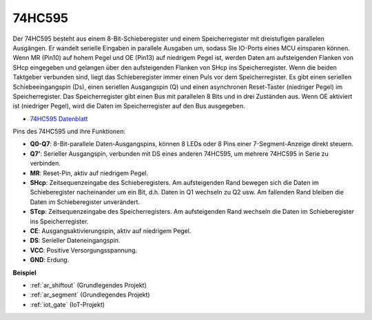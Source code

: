 .. _cpn_74hc595:

74HC595
===========

.. image:: img/74HC595.png

Der 74HC595 besteht aus einem 8-Bit-Schieberegister und einem Speicherregister mit dreistufigen parallelen Ausgängen. Er wandelt serielle Eingaben in parallele Ausgaben um, sodass Sie IO-Ports eines MCU einsparen können.
Wenn MR (Pin10) auf hohem Pegel und OE (Pin13) auf niedrigem Pegel ist, werden Daten am aufsteigenden Flanken von SHcp eingegeben und gelangen über den aufsteigenden Flanken von SHcp ins Speicherregister. Wenn die beiden Taktgeber verbunden sind, liegt das Schieberegister immer einen Puls vor dem Speicherregister. Es gibt einen seriellen Schiebeeingangspin (Ds), einen seriellen Ausgangspin (Q) und einen asynchronen Reset-Taster (niedriger Pegel) im Speicherregister. Das Speicherregister gibt einen Bus mit parallelen 8 Bits und in drei Zuständen aus. Wenn OE aktiviert ist (niedriger Pegel), wird die Daten im Speicherregister auf den Bus ausgegeben.

* `74HC595 Datenblatt <https://www.ti.com/lit/ds/symlink/cd74hc595.pdf?ts=1617341564801>`_

.. image:: img/74hc595_pin.png
    :width: 600

Pins des 74HC595 und ihre Funktionen:

* **Q0-Q7**: 8-Bit-parallele Daten-Ausgangspins, können 8 LEDs oder 8 Pins einer 7-Segment-Anzeige direkt steuern.
* **Q7’**: Serieller Ausgangspin, verbunden mit DS eines anderen 74HC595, um mehrere 74HC595 in Serie zu verbinden.
* **MR**: Reset-Pin, aktiv auf niedrigem Pegel.
* **SHcp**: Zeitsequenzeingabe des Schieberegisters. Am aufsteigenden Rand bewegen sich die Daten im Schieberegister nacheinander um ein Bit, d.h. Daten in Q1 wechseln zu Q2 usw. Am fallenden Rand bleiben die Daten im Schieberegister unverändert.
* **STcp**: Zeitsequenzeingabe des Speicherregisters. Am aufsteigenden Rand wechseln die Daten im Schieberegister ins Speicherregister.
* **CE**: Ausgangsaktivierungspin, aktiv auf niedrigem Pegel.
* **DS**: Serieller Dateneingangspin.
* **VCC**: Positive Versorgungsspannung.
* **GND**: Erdung.

**Beispiel**

* :ref:`ar_shiftout` (Grundlegendes Projekt)
* :ref:`ar_segment` (Grundlegendes Projekt)
* :ref:`iot_gate` (IoT-Projekt)

